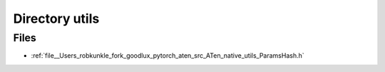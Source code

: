 .. _directory__Users_robkunkle_fork_goodlux_pytorch_aten_src_ATen_native_utils:


Directory utils
===============



Files
-----

- :ref:`file__Users_robkunkle_fork_goodlux_pytorch_aten_src_ATen_native_utils_ParamsHash.h`


